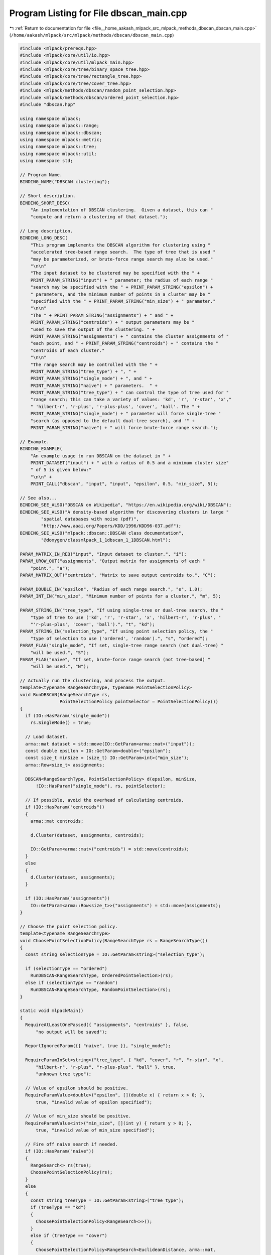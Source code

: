 
.. _program_listing_file__home_aakash_mlpack_src_mlpack_methods_dbscan_dbscan_main.cpp:

Program Listing for File dbscan_main.cpp
========================================

|exhale_lsh| :ref:`Return to documentation for file <file__home_aakash_mlpack_src_mlpack_methods_dbscan_dbscan_main.cpp>` (``/home/aakash/mlpack/src/mlpack/methods/dbscan/dbscan_main.cpp``)

.. |exhale_lsh| unicode:: U+021B0 .. UPWARDS ARROW WITH TIP LEFTWARDS

.. code-block:: cpp

   
   #include <mlpack/prereqs.hpp>
   #include <mlpack/core/util/io.hpp>
   #include <mlpack/core/util/mlpack_main.hpp>
   #include <mlpack/core/tree/binary_space_tree.hpp>
   #include <mlpack/core/tree/rectangle_tree.hpp>
   #include <mlpack/core/tree/cover_tree.hpp>
   #include <mlpack/methods/dbscan/random_point_selection.hpp>
   #include <mlpack/methods/dbscan/ordered_point_selection.hpp>
   #include "dbscan.hpp"
   
   using namespace mlpack;
   using namespace mlpack::range;
   using namespace mlpack::dbscan;
   using namespace mlpack::metric;
   using namespace mlpack::tree;
   using namespace mlpack::util;
   using namespace std;
   
   // Program Name.
   BINDING_NAME("DBSCAN clustering");
   
   // Short description.
   BINDING_SHORT_DESC(
       "An implementation of DBSCAN clustering.  Given a dataset, this can "
       "compute and return a clustering of that dataset.");
   
   // Long description.
   BINDING_LONG_DESC(
       "This program implements the DBSCAN algorithm for clustering using "
       "accelerated tree-based range search.  The type of tree that is used "
       "may be parameterized, or brute-force range search may also be used."
       "\n\n"
       "The input dataset to be clustered may be specified with the " +
       PRINT_PARAM_STRING("input") + " parameter; the radius of each range "
       "search may be specified with the " + PRINT_PARAM_STRING("epsilon") +
       " parameters, and the minimum number of points in a cluster may be "
       "specified with the " + PRINT_PARAM_STRING("min_size") + " parameter."
       "\n\n"
       "The " + PRINT_PARAM_STRING("assignments") + " and " +
       PRINT_PARAM_STRING("centroids") + " output parameters may be "
       "used to save the output of the clustering. " +
       PRINT_PARAM_STRING("assignments") + " contains the cluster assignments of "
       "each point, and " + PRINT_PARAM_STRING("centroids") + " contains the "
       "centroids of each cluster."
       "\n\n"
       "The range search may be controlled with the " +
       PRINT_PARAM_STRING("tree_type") + ", " +
       PRINT_PARAM_STRING("single_mode") + ", and " +
       PRINT_PARAM_STRING("naive") + " parameters.  " +
       PRINT_PARAM_STRING("tree_type") + " can control the type of tree used for "
       "range search; this can take a variety of values: 'kd', 'r', 'r-star', 'x',"
       " 'hilbert-r', 'r-plus', 'r-plus-plus', 'cover', 'ball'. The " +
       PRINT_PARAM_STRING("single_mode") + " parameter will force single-tree "
       "search (as opposed to the default dual-tree search), and '" +
       PRINT_PARAM_STRING("naive") + " will force brute-force range search.");
   
   // Example.
   BINDING_EXAMPLE(
       "An example usage to run DBSCAN on the dataset in " +
       PRINT_DATASET("input") + " with a radius of 0.5 and a minimum cluster size"
       " of 5 is given below:"
       "\n\n" +
       PRINT_CALL("dbscan", "input", "input", "epsilon", 0.5, "min_size", 5));
   
   // See also...
   BINDING_SEE_ALSO("DBSCAN on Wikipedia", "https://en.wikipedia.org/wiki/DBSCAN");
   BINDING_SEE_ALSO("A density-based algorithm for discovering clusters in large "
           "spatial databases with noise (pdf)",
           "http://www.aaai.org/Papers/KDD/1996/KDD96-037.pdf");
   BINDING_SEE_ALSO("mlpack::dbscan::DBSCAN class documentation",
           "@doxygen/classmlpack_1_1dbscan_1_1DBSCAN.html");
   
   PARAM_MATRIX_IN_REQ("input", "Input dataset to cluster.", "i");
   PARAM_UROW_OUT("assignments", "Output matrix for assignments of each "
       "point.", "a");
   PARAM_MATRIX_OUT("centroids", "Matrix to save output centroids to.", "C");
   
   PARAM_DOUBLE_IN("epsilon", "Radius of each range search.", "e", 1.0);
   PARAM_INT_IN("min_size", "Minimum number of points for a cluster.", "m", 5);
   
   PARAM_STRING_IN("tree_type", "If using single-tree or dual-tree search, the "
       "type of tree to use ('kd', 'r', 'r-star', 'x', 'hilbert-r', 'r-plus', "
       "'r-plus-plus', 'cover', 'ball').", "t", "kd");
   PARAM_STRING_IN("selection_type", "If using point selection policy, the "
       "type of selection to use ('ordered', 'random').", "s", "ordered");
   PARAM_FLAG("single_mode", "If set, single-tree range search (not dual-tree) "
       "will be used.", "S");
   PARAM_FLAG("naive", "If set, brute-force range search (not tree-based) "
       "will be used.", "N");
   
   // Actually run the clustering, and process the output.
   template<typename RangeSearchType, typename PointSelectionPolicy>
   void RunDBSCAN(RangeSearchType rs,
                  PointSelectionPolicy pointSelector = PointSelectionPolicy())
   {
     if (IO::HasParam("single_mode"))
       rs.SingleMode() = true;
   
     // Load dataset.
     arma::mat dataset = std::move(IO::GetParam<arma::mat>("input"));
     const double epsilon = IO::GetParam<double>("epsilon");
     const size_t minSize = (size_t) IO::GetParam<int>("min_size");
     arma::Row<size_t> assignments;
   
     DBSCAN<RangeSearchType, PointSelectionPolicy> d(epsilon, minSize,
         !IO::HasParam("single_mode"), rs, pointSelector);
   
     // If possible, avoid the overhead of calculating centroids.
     if (IO::HasParam("centroids"))
     {
       arma::mat centroids;
   
       d.Cluster(dataset, assignments, centroids);
   
       IO::GetParam<arma::mat>("centroids") = std::move(centroids);
     }
     else
     {
       d.Cluster(dataset, assignments);
     }
   
     if (IO::HasParam("assignments"))
       IO::GetParam<arma::Row<size_t>>("assignments") = std::move(assignments);
   }
   
   // Choose the point selection policy.
   template<typename RangeSearchType>
   void ChoosePointSelectionPolicy(RangeSearchType rs = RangeSearchType())
   {
     const string selectionType = IO::GetParam<string>("selection_type");
   
     if (selectionType == "ordered")
       RunDBSCAN<RangeSearchType, OrderedPointSelection>(rs);
     else if (selectionType == "random")
       RunDBSCAN<RangeSearchType, RandomPointSelection>(rs);
   }
   
   static void mlpackMain()
   {
     RequireAtLeastOnePassed({ "assignments", "centroids" }, false,
         "no output will be saved");
   
     ReportIgnoredParam({{ "naive", true }}, "single_mode");
   
     RequireParamInSet<string>("tree_type", { "kd", "cover", "r", "r-star", "x",
         "hilbert-r", "r-plus", "r-plus-plus", "ball" }, true,
         "unknown tree type");
   
     // Value of epsilon should be positive.
     RequireParamValue<double>("epsilon", [](double x) { return x > 0; },
         true, "invalid value of epsilon specified");
   
     // Value of min_size should be positive.
     RequireParamValue<int>("min_size", [](int y) { return y > 0; },
         true, "invalid value of min_size specified");
   
     // Fire off naive search if needed.
     if (IO::HasParam("naive"))
     {
       RangeSearch<> rs(true);
       ChoosePointSelectionPolicy(rs);
     }
     else
     {
       const string treeType = IO::GetParam<string>("tree_type");
       if (treeType == "kd")
       {
         ChoosePointSelectionPolicy<RangeSearch<>>();
       }
       else if (treeType == "cover")
       {
         ChoosePointSelectionPolicy<RangeSearch<EuclideanDistance, arma::mat,
             StandardCoverTree>>();
       }
       else if (treeType == "r")
       {
         ChoosePointSelectionPolicy<RangeSearch<EuclideanDistance, arma::mat,
             RTree>>();
       }
       else if (treeType == "r-star")
       {
         ChoosePointSelectionPolicy<RangeSearch<EuclideanDistance, arma::mat,
             RStarTree>>();
       }
       else if (treeType == "x")
       {
         ChoosePointSelectionPolicy<RangeSearch<EuclideanDistance, arma::mat,
             XTree>>();
       }
       else if (treeType == "hilbert-r")
       {
         ChoosePointSelectionPolicy<RangeSearch<EuclideanDistance, arma::mat,
             HilbertRTree>>();
       }
       else if (treeType == "r-plus")
       {
         ChoosePointSelectionPolicy<RangeSearch<EuclideanDistance, arma::mat,
             RPlusTree>>();
       }
       else if (treeType == "r-plus-plus")
       {
         ChoosePointSelectionPolicy<RangeSearch<EuclideanDistance, arma::mat,
             RPlusPlusTree>>();
       }
       else if (treeType == "ball")
       {
         ChoosePointSelectionPolicy<RangeSearch<EuclideanDistance, arma::mat,
             BallTree>>();
       }
     }
   }
